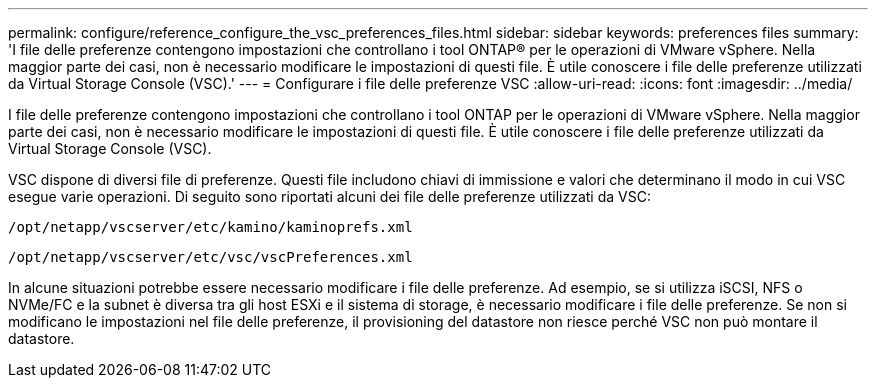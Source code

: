 ---
permalink: configure/reference_configure_the_vsc_preferences_files.html 
sidebar: sidebar 
keywords: preferences files 
summary: 'I file delle preferenze contengono impostazioni che controllano i tool ONTAP® per le operazioni di VMware vSphere. Nella maggior parte dei casi, non è necessario modificare le impostazioni di questi file. È utile conoscere i file delle preferenze utilizzati da Virtual Storage Console (VSC).' 
---
= Configurare i file delle preferenze VSC
:allow-uri-read: 
:icons: font
:imagesdir: ../media/


[role="lead"]
I file delle preferenze contengono impostazioni che controllano i tool ONTAP per le operazioni di VMware vSphere. Nella maggior parte dei casi, non è necessario modificare le impostazioni di questi file. È utile conoscere i file delle preferenze utilizzati da Virtual Storage Console (VSC).

VSC dispone di diversi file di preferenze. Questi file includono chiavi di immissione e valori che determinano il modo in cui VSC esegue varie operazioni. Di seguito sono riportati alcuni dei file delle preferenze utilizzati da VSC:

`/opt/netapp/vscserver/etc/kamino/kaminoprefs.xml`

`/opt/netapp/vscserver/etc/vsc/vscPreferences.xml`

In alcune situazioni potrebbe essere necessario modificare i file delle preferenze. Ad esempio, se si utilizza iSCSI, NFS o NVMe/FC e la subnet è diversa tra gli host ESXi e il sistema di storage, è necessario modificare i file delle preferenze. Se non si modificano le impostazioni nel file delle preferenze, il provisioning del datastore non riesce perché VSC non può montare il datastore.
